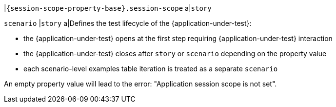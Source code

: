 |`{session-scope-property-base}.session-scope`
a|`story`

`scenario`
|`story`
a|Defines the test lifecycle of the {application-under-test}:

* the {application-under-test} opens at the first step requiring {application-under-test} interaction
* the {application-under-test} closes after `story` or `scenario` depending on the property value
* each scenario-level examples table iteration is treated as a separate `scenario`

An empty property value will lead to the error: "Application session scope is not set".
